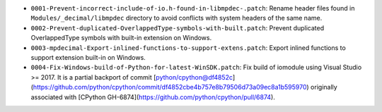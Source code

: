 * ``0001-Prevent-incorrect-include-of-io.h-found-in-libmpdec-.patch``: Rename header files found in
  ``Modules/_decimal/libmpdec`` directory to avoid conflicts with system headers of the same name.

* ``0002-Prevent-duplicated-OverlappedType-symbols-with-built.patch``: Prevent duplicated OverlappedType
  symbols with built-in extension on Windows.

* ``0003-mpdecimal-Export-inlined-functions-to-support-extens.patch``: Export inlined functions to
  support extension built-in on Windows.

* ``0004-Fix-Windows-build-of-Python-for-latest-WinSDK.patch``: Fix build of iomodule using
  Visual Studio >= 2017. It is a partial backport of commit [python/cpython@df4852c](https://github.com/python/cpython/commit/df4852cbe4b757e8b79506d73a09ec8a1b595970)
  originally associated with [CPython GH-6874](https://github.com/python/cpython/pull/6874).
